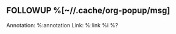 ** FOLLOWUP %[~//.cache/org-popup/msg]
:PROPERTIES:
:CREATED: %U
:END:
Annotation:  %:annotation
Link:  %:link
%i
%?
